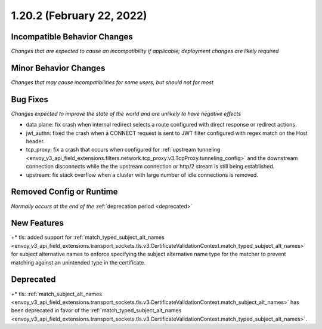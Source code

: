1.20.2 (February 22, 2022)
==========================

Incompatible Behavior Changes
-----------------------------
*Changes that are expected to cause an incompatibility if applicable; deployment changes are likely required*

Minor Behavior Changes
----------------------
*Changes that may cause incompatibilities for some users, but should not for most*

Bug Fixes
---------
*Changes expected to improve the state of the world and are unlikely to have negative effects*

* data plane: fix crash when internal redirect selects a route configured with direct response or redirect actions.
* jwt_authn: fixed the crash when a CONNECT request is sent to JWT filter configured with regex match on the Host header.
* tcp_proxy: fix a crash that occurs when configured for :ref:`upstream tunneling <envoy_v3_api_field_extensions.filters.network.tcp_proxy.v3.TcpProxy.tunneling_config>` and the downstream connection disconnects while the the upstream connection or http/2 stream is still being established.
* upstream: fix stack overflow when a cluster with large number of idle connections is removed.

Removed Config or Runtime
-------------------------
*Normally occurs at the end of the* :ref:`deprecation period <deprecated>`

New Features
------------

+* tls: added support for :ref:`match_typed_subject_alt_names <envoy_v3_api_field_extensions.transport_sockets.tls.v3.CertificateValidationContext.match_typed_subject_alt_names>` for subject alternative names to enforce specifying the subject alternative name type for the matcher to prevent matching against an unintended type in the certificate.


Deprecated
----------

+* tls: :ref:`match_subject_alt_names <envoy_v3_api_field_extensions.transport_sockets.tls.v3.CertificateValidationContext.match_subject_alt_names>` has been deprecated in favor of the :ref:`match_typed_subject_alt_names <envoy_v3_api_field_extensions.transport_sockets.tls.v3.CertificateValidationContext.match_typed_subject_alt_names>`.
